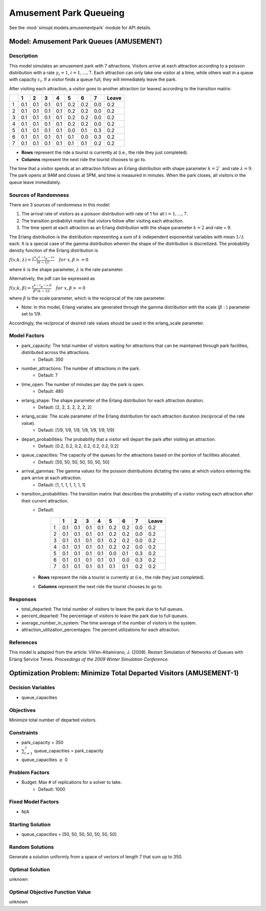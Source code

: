 Amusement Park Queueing
=======================

See the :mod:`simopt.models.amusementpark` module for API details.

Model: Amusement Park Queues (AMUSEMENT)
----------------------------------------

Description
^^^^^^^^^^^

This model simulates an amusement park with 7 attractions. Visitors arrive at
each attraction according to a poisson distribution with a rate :math:`\gamma_i = 1`,
:math:`i = 1,. . . , 7`. Each attraction can only take one visitor at a time, while
others wait in a queue with capacity :math:`c_i`. If a visitor finds a queue full,
they will immediately leave the park.

After visiting each attraction, a visitor goes to another attraction (or leaves) 
according to the transition matrix:

+---+-----+-----+-----+-----+-----+-----+-----+--------+
|   |  1  |  2  |  3  |  4  |  5  |  6  |  7  | Leave  |
+===+=====+=====+=====+=====+=====+=====+=====+========+
| 1 | 0.1 | 0.1 | 0.1 | 0.1 | 0.2 | 0.2 | 0.0 | 0.2    |
+---+-----+-----+-----+-----+-----+-----+-----+--------+
| 2 | 0.1 | 0.1 | 0.1 | 0.1 | 0.2 | 0.2 | 0.0 | 0.2    |
+---+-----+-----+-----+-----+-----+-----+-----+--------+
| 3 | 0.1 | 0.1 | 0.1 | 0.1 | 0.2 | 0.2 | 0.0 | 0.2    |
+---+-----+-----+-----+-----+-----+-----+-----+--------+
| 4 | 0.1 | 0.1 | 0.1 | 0.1 | 0.2 | 0.2 | 0.0 | 0.2    |
+---+-----+-----+-----+-----+-----+-----+-----+--------+
| 5 | 0.1 | 0.1 | 0.1 | 0.1 | 0.0 | 0.1 | 0.3 | 0.2    |
+---+-----+-----+-----+-----+-----+-----+-----+--------+
| 6 | 0.1 | 0.1 | 0.1 | 0.1 | 0.1 | 0.0 | 0.3 | 0.2    |
+---+-----+-----+-----+-----+-----+-----+-----+--------+
| 7 | 0.1 | 0.1 | 0.1 | 0.1 | 0.1 | 0.1 | 0.2 | 0.2    |
+---+-----+-----+-----+-----+-----+-----+-----+--------+

* **Rows** represent the ride a tourist is currently at (i.e., the ride they just completed).
* **Columns** represent the next ride the tourist chooses to go to.

The time that a visitor spends at an attraction follows an Erlang
distribution with shape parameter :math:`k = 2`` and rate :math:`\lambda = 9`.
The park opens at 9AM and closes at 5PM, and time is measured in minutes.
When the park closes, all visitors in the queue leave immediately.

Sources of Randomness
^^^^^^^^^^^^^^^^^^^^^

There are 3 sources of randomness in this model:

1. The arrival rate of visitors as a poisson distribution with rate of 1 for all :math:`i = 1, . . . , 7`.
2. The transition probabiliyt matrix that visitors follow after visiting each attraction.
3. The time spent at each attraction as an Erlang distribution with the shape parameter :math:`k = 2` and rate = 9.

The Erlang distribution is the distribution representing a sum of :math:`k` independent exponential variables with mean :math:`1/\lambda` each.
It is a special case of the gamma distribution wherein the shape of the distribution is discretized. The probability density function
of the Erlang distribution is

:math:`f(x;k,\lambda) = \frac{\lambda^{k}x^{k-1}e^{-\lambda x}}{(k-1)!} \quad for \ x, \beta >= 0`

where :math:`k` is the shape parameter, :math:`\lambda` is the rate parameter.

Alternatively, the pdf can be expressed as

:math:`f(x;k,\beta) = \frac{x^{k-1}e^{-x/\beta}}{\beta^k(k-1)!} \quad for \ x, \beta >= 0`

where :math:`\beta` is the scale parameter, which is the reciprocal of the rate parameter.

* Note: In this model, Erlang variates are generated through the gamma distribution with the scale (:math:`\beta:`) parameter set to 1/9.

Accordingly, the reciprocal of desired rate values should be used in the erlang_scale parameter.

Model Factors
^^^^^^^^^^^^^

* park_capacity: The total number of visitors waiting for attractions that can be maintained through park facilities, distributed across the attractions.
    * Default: 350
* number_attractions: The number of attractions in the park.
    * Default: 7
* time_open: The number of minutes per day the park is open.
    * Default: 480
* erlang_shape: The shape parameter of the Erlang distribution for each attraction duration.
    * Default: [2, 2, 2, 2, 2, 2, 2]
* erlang_scale: The scale parameter of the Erlang distribution for each attraction duration (reciprocal of the rate value).
    * Default: [1/9, 1/9, 1/9, 1/9, 1/9, 1/9, 1/9]
* depart_probabilities: The probability that a visitor will depart the park after visiting an attraction.
    * Default: [0.2, 0.2, 0.2, 0.2, 0.2, 0.2, 0.2]
* queue_capacities: The capacity of the queues for the attractions based on the portion of facilities allocated.
    * Default: [50, 50, 50, 50, 50, 50, 50]
* arrival_gammas: The gamma values for the poisson distributions dictating the rates at which visitors entering the park arrive at each attraction.
    * Default: [1, 1, 1, 1, 1, 1, 1]
* transition_probabilities: The transition matrix that describes the probability of a visitor visiting each attraction after their current attraction.
    * Default:

        +---+-----+-----+-----+-----+-----+-----+-----+--------+
        |   |  1  |  2  |  3  |  4  |  5  |  6  |  7  | Leave  |
        +===+=====+=====+=====+=====+=====+=====+=====+========+
        | 1 | 0.1 | 0.1 | 0.1 | 0.1 | 0.2 | 0.2 | 0.0 | 0.2    |
        +---+-----+-----+-----+-----+-----+-----+-----+--------+
        | 2 | 0.1 | 0.1 | 0.1 | 0.1 | 0.2 | 0.2 | 0.0 | 0.2    |
        +---+-----+-----+-----+-----+-----+-----+-----+--------+
        | 3 | 0.1 | 0.1 | 0.1 | 0.1 | 0.2 | 0.2 | 0.0 | 0.2    |
        +---+-----+-----+-----+-----+-----+-----+-----+--------+
        | 4 | 0.1 | 0.1 | 0.1 | 0.1 | 0.2 | 0.2 | 0.0 | 0.2    |
        +---+-----+-----+-----+-----+-----+-----+-----+--------+
        | 5 | 0.1 | 0.1 | 0.1 | 0.1 | 0.0 | 0.1 | 0.3 | 0.2    |
        +---+-----+-----+-----+-----+-----+-----+-----+--------+
        | 6 | 0.1 | 0.1 | 0.1 | 0.1 | 0.1 | 0.0 | 0.3 | 0.2    |
        +---+-----+-----+-----+-----+-----+-----+-----+--------+
        | 7 | 0.1 | 0.1 | 0.1 | 0.1 | 0.1 | 0.1 | 0.2 | 0.2    |
        +---+-----+-----+-----+-----+-----+-----+-----+--------+

    * **Rows** represent the ride a tourist is currently at (i.e., the ride they just completed).
    * **Columns** represent the next ride the tourist chooses to go to.

Responses
^^^^^^^^^

* total_departed: The total number of visitors to leave the park due to full queues.
* percent_departed: The percentage of visitors to leave the park due to full queues.
* average_number_in_system: The time average of the number of visitors in the system.
* attraction_utilization_percentages: The percent utilizations for each attraction.

References
^^^^^^^^^^

This model is adapted from the article:
Vill’en-Altamirano, J. (2009). Restart Simulation of Networks of Queues with
Erlang Service Times. *Proceedings of the 2009 Winter Simulation Conference.*

Optimization Problem: Minimize Total Departed Visitors (AMUSEMENT-1)
--------------------------------------------------------------------

Decision Variables
^^^^^^^^^^^^^^^^^^

* queue_capacities

Objectives
^^^^^^^^^^

Minimize total number of departed visitors.

Constraints
^^^^^^^^^^^

* park_capacity = 350
* :math:`\sum_{i=1}^{7}` queue_capacities = park_capacity
* queue_capacities :math:`\ge` 0

Problem Factors
^^^^^^^^^^^^^^^

* Budget: Max # of replications for a solver to take.
    * Default: 1000

Fixed Model Factors
^^^^^^^^^^^^^^^^^^^

* N/A

Starting Solution
^^^^^^^^^^^^^^^^^

* queue_capacities = [50, 50, 50, 50, 50, 50, 50]

Random Solutions
^^^^^^^^^^^^^^^^

Generate a solution uniformly from a space of vectors of length 7 that sum up to 350.

Optimal Solution
^^^^^^^^^^^^^^^^

unknown

Optimal Objective Function Value
^^^^^^^^^^^^^^^^^^^^^^^^^^^^^^^^

unknown
